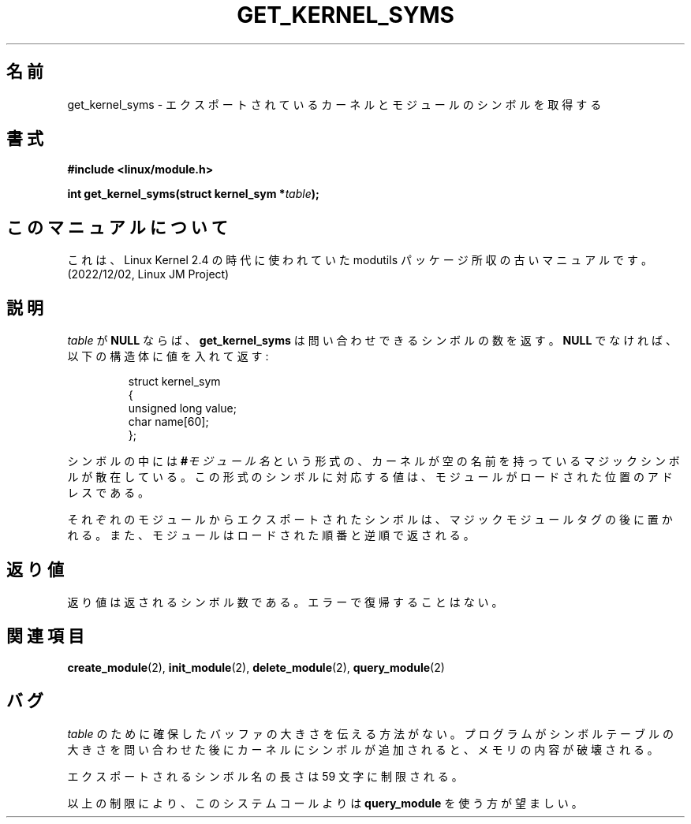.\" Copyright (C) 1996 Free Software Foundation, Inc.
.\" This file is distributed accroding to the GNU General Public License.
.\" See the file COPYING in the top level source directory for details.
.\"
.\" Japanese Version Copyright (c) 1997,1999 HANATAKA Shinya and FUJIWARA Teruyoshi
.\"         all rights reserved.
.\" Translated Sat Aug 30 13:20:06 JST 1997
.\"         by HANATAKA Shinya <hanataka@abyss.rim.or.jp>
.\" Merged with another translation Sun Aug 15 10:33:03 JST 1999
.\"         by FUJIWARA Teruyoshi <fujiwara@linux.or.jp>
.\"
.\"WORD:        export          エクスポート
.\"
.TH GET_KERNEL_SYMS 2 "26 Dec 1996" Linux "Linux Module Support"
.SH 名前
get_kernel_syms \- エクスポートされているカーネルとモジュールのシンボルを取得する
.SH 書式
.nf
.B #include <linux/module.h>
.sp
.BI "int get_kernel_syms(struct kernel_sym *" table );
.fi
.SH このマニュアルについて
これは、Linux Kernel 2.4 の時代に使われていた modutils
パッケージ所収の古いマニュアルです。(2022/12/02, Linux JM Project)
.SH 説明
\fItable\fP が \fBNULL\fP ならば、\fBget_kernel_syms\fP は問い合わせで
きるシンボルの数を返す。\fBNULL\fP でなければ、以下の構造体に値を入れ
て返す:
.PP
.RS
.nf
struct kernel_sym
{
  unsigned long value;
  char name[60];
};
.fi
.RE
.PP
シンボルの中には
.BI # モジュール名
という形式の、カーネルが空の名前を持っているマジックシンボルが散在して
いる。
この形式のシンボルに対応する値は、モジュールがロードされた位置のアドレ
スである。
.PP
それぞれのモジュールからエクスポートされたシンボルは、マジックモジュール
タグの後に置かれる。また、モジュールはロードされた順番と逆順で返される。
.SH 返り値
返り値は返されるシンボル数である。エラーで復帰することはない。
.SH 関連項目
.BR create_module "(2), " init_module "(2), " delete_module "(2), "
.BR query_module "(2)"
.SH バグ
\fItable\fP のために確保したバッファの大きさを伝える方法がない。
プログラムがシンボルテーブルの大きさを問い合わせた後にカーネルに
シンボルが追加されると、メモリの内容が破壊される。
.PP
エクスポートされるシンボル名の長さは 59 文字に制限される。
.PP
以上の制限により、このシステムコールよりは \fBquery_module\fP を使う方
が望ましい。

